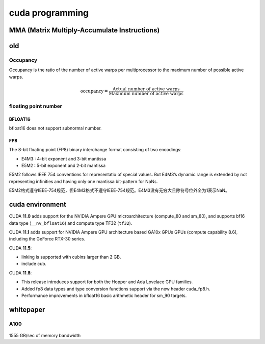 cuda programming
*******************

MMA (Matrix Multiply-Accumulate Instructions)
=================================================



old
=================

Occupancy
----------

Occupancy is the ratio of the number of active warps per multiprocessor to the maximum number of
possible active warps.

.. math::

    \text{occupancy} = \frac{\text{Actual number of active warps}}{\text{Maximum number of active warps}}


floating point number
----------------------

BFLOAT16
^^^^^^^^^^
bfloat16 does not support subnormal number.

FP8
^^^^^^^^
The 8-bit floating point (FP8) binary interchange format consisting of two encodings:

- E4M3 : 4-bit exponent and 3-bit mantissa
- E5M2 : 5-bit exponent and 2-bit mantissa

E5M2 follows IEEE 754 conventions for representatio of special values.
But E4M3’s dynamic range is extended by not representing infinities and having only one mantissa bit-pattern for NaNs.

E5M2格式遵守IEEE-754规范，但E4M3格式不遵守IEEE-754规范。E4M3没有无穷大且除符号位外全为1表示NaN。


.. figure:: /_static/images/fp8.png

cuda environment
====================

CUDA **11.0** adds support for the NVIDIA Ampere GPU microarchitecture (compute_80 and sm_80),
and supports bf16 data type (``__nv_bfloat16``) and compute type TF32 (``tf32``).

CUDA **11.1** adds support for NVIDIA Ampere GPU architecture based GA10x GPUs GPUs (compute capability 8.6),
including the GeForce RTX-30 series.

CUDA **11.5**:

* linking is supported with cubins larger than 2 GB.
* include cub.

CUDA **11.8**:

* This release introduces support for both the Hopper and Ada Lovelace GPU families.
* Added fp8 data types and type conversion functions support via the new header cuda_fp8.h.
* Performance improvements in bfloat16 basic arithmetic header for sm_90 targets.

whitepaper
===========


A100
-------

.. figure:: /_static/images/A100_flops.png
   :width: 600


1555 GB/sec of memory bandwidth
